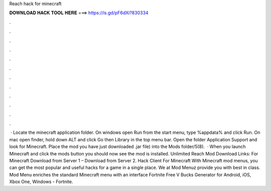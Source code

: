 Reach hack for minecraft

𝐃𝐎𝐖𝐍𝐋𝐎𝐀𝐃 𝐇𝐀𝐂𝐊 𝐓𝐎𝐎𝐋 𝐇𝐄𝐑𝐄 ===> https://is.gd/pF6dXi?830334

.

.

.

.

.

.

.

.

.

.

.

.

 · Locate the minecraft application folder. On windows open Run from the start menu, type %appdata% and click Run. On mac open finder, hold down ALT and click Go then Library in the top menu bar. Open the folder Application Support and look for Minecraft. Place the mod you have just downloaded .jar file) into the Mods folder/5(8).  · When you launch Minecraft and click the mods button you should now see the mod is installed. Unlimited Reach Mod Download Links: For Minecraft Download from Server 1 – Download from Server 2. Hack Client For Minecraft  With Minecraft mod menus, you can get the most popular and useful hacks for a game in a single place. We at Mod Menuz provide you with best in class. Mod Menu enriches the standard Minecraft menu with an interface Fortnite Free V Bucks Generator for Android, iOS, Xbox One, Windows - Fortnite.